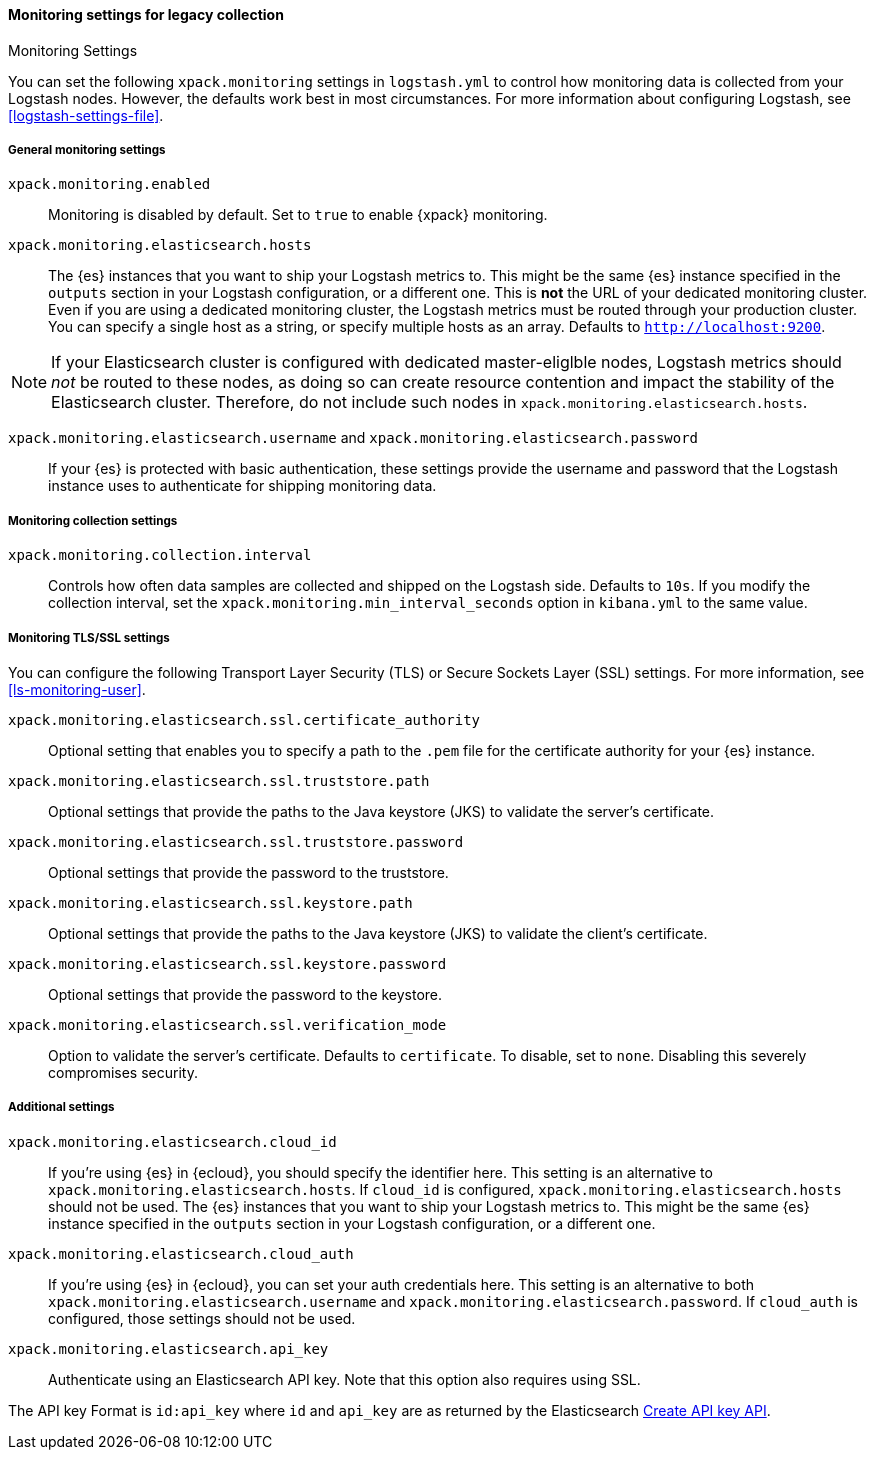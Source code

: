 [role="xpack"]
[[monitoring-settings-legacy]]
==== Monitoring settings for legacy collection
++++
<titleabbrev>Monitoring Settings</titleabbrev>
++++

You can set the following `xpack.monitoring` settings in `logstash.yml` to
control how monitoring data is collected from your Logstash nodes. However, the
defaults work best in most circumstances. For more information about configuring
Logstash, see <<logstash-settings-file>>.


[[monitoring-general-settings-legacy]]
===== General monitoring settings

`xpack.monitoring.enabled`::

Monitoring is disabled by default. Set to `true` to enable {xpack} monitoring.

`xpack.monitoring.elasticsearch.hosts`::

The {es} instances that you want to ship your Logstash metrics to. This might be
the same {es} instance specified in the `outputs` section in your Logstash
configuration, or a different one. This is *not* the URL of your dedicated
monitoring cluster. Even if you are using a dedicated monitoring cluster, the
Logstash metrics must be routed through your production cluster. You can specify
a single host as a string, or specify multiple hosts as an array. Defaults to
`http://localhost:9200`.

NOTE: If your Elasticsearch cluster is configured with dedicated master-eliglble
nodes, Logstash metrics should _not_ be routed to these nodes, as doing so can
create resource contention and impact the stability of the Elasticsearch
cluster. Therefore, do not include such nodes in
`xpack.monitoring.elasticsearch.hosts`.

`xpack.monitoring.elasticsearch.username` and `xpack.monitoring.elasticsearch.password`::

If your {es} is protected with basic authentication, these settings provide the
username and password that the Logstash instance uses to authenticate for
shipping monitoring data.


[[monitoring-collection-settings-legacy]]
===== Monitoring collection settings

`xpack.monitoring.collection.interval`::

Controls how often data samples are collected and shipped on the Logstash side.
Defaults to `10s`. If you modify the collection interval, set the 
`xpack.monitoring.min_interval_seconds` option in `kibana.yml` to the same value.


[[monitoring-ssl-settings-legacy]]
===== Monitoring TLS/SSL settings

You can configure the following Transport Layer Security (TLS) or
Secure Sockets Layer (SSL) settings. For more information, see 
<<ls-monitoring-user>>.

`xpack.monitoring.elasticsearch.ssl.certificate_authority`::

Optional setting that enables you to specify a path to the `.pem` file for the
certificate authority for your {es} instance.

`xpack.monitoring.elasticsearch.ssl.truststore.path`::

Optional settings that provide the paths to the Java keystore (JKS) to validate
the server’s certificate.

`xpack.monitoring.elasticsearch.ssl.truststore.password`::

Optional settings that provide the password to the truststore.

`xpack.monitoring.elasticsearch.ssl.keystore.path`::

Optional settings that provide the paths to the Java keystore (JKS) to validate
the client’s certificate.

`xpack.monitoring.elasticsearch.ssl.keystore.password`::

Optional settings that provide the password to the keystore.

`xpack.monitoring.elasticsearch.ssl.verification_mode`::

Option to validate the server’s certificate. Defaults to `certificate`. To
disable, set to `none`. Disabling this severely compromises security.

[[monitoring-additional-settings-legacy]]
===== Additional settings

`xpack.monitoring.elasticsearch.cloud_id`::

If you're using {es} in {ecloud}, you should specify the identifier here.
This setting is an alternative to `xpack.monitoring.elasticsearch.hosts`.
If `cloud_id` is configured, `xpack.monitoring.elasticsearch.hosts` should not be used.
The {es} instances that you want to ship your Logstash metrics to. This might be
the same {es} instance specified in the `outputs` section in your Logstash
configuration, or a different one.

`xpack.monitoring.elasticsearch.cloud_auth`::

If you're using {es} in {ecloud}, you can set your auth credentials here.
This setting is an alternative to both `xpack.monitoring.elasticsearch.username`
and `xpack.monitoring.elasticsearch.password`. If `cloud_auth` is configured,
those settings should not be used.

`xpack.monitoring.elasticsearch.api_key`::

Authenticate using an Elasticsearch API key. Note that this option also requires using SSL.

The API key Format is `id:api_key` where `id` and `api_key` are as returned by the Elasticsearch
https://www.elastic.co/guide/en/elasticsearch/reference/current/security-api-create-api-key.html[Create API key API].

